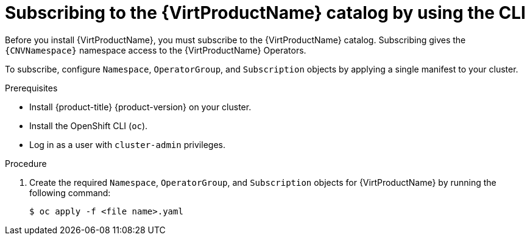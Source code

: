 // Module included in the following assemblies:
//
// * virt/install/installing-virt.adoc

:_mod-docs-content-type: PROCEDURE
[id="virt-subscribing-cli_{context}"]
= Subscribing to the {VirtProductName} catalog by using the CLI

Before you install {VirtProductName}, you must subscribe to the {VirtProductName} catalog. Subscribing gives the `{CNVNamespace}` namespace access to the {VirtProductName} Operators.

To subscribe, configure `Namespace`, `OperatorGroup`, and `Subscription` objects by applying a single manifest to your cluster.

.Prerequisites
* Install {product-title} {product-version} on your cluster.
* Install the OpenShift CLI (`oc`).
* Log in as a user with `cluster-admin` privileges.

.Procedure
ifdef::openshift-enterprise[]
. Create a YAML file that contains the following manifest:
//Note that there are two versions of the following YAML file; the first one is for openshift-enterprise and the second is for openshift-origin (aka OKD).
+
[source,yaml,subs="attributes+"]
----
apiVersion: v1
kind: Namespace
metadata:
  name: {CNVNamespace}
---
apiVersion: operators.coreos.com/v1
kind: OperatorGroup
metadata:
  name: kubevirt-hyperconverged-group
  namespace: {CNVNamespace}
spec:
  targetNamespaces:
    - {CNVNamespace}
---
apiVersion: operators.coreos.com/v1alpha1
kind: Subscription
metadata:
  name: hco-operatorhub
  namespace: {CNVNamespace}
spec:
  source: {CNVSubscriptionSpecSource}
  sourceNamespace: openshift-marketplace
  name: {CNVSubscriptionSpecName}
  startingCSV: kubevirt-hyperconverged-operator.v{HCOVersion}
  channel: "stable" <1>
----
<1> Using the `stable` channel ensures that you install the version of
{VirtProductName} that is compatible with your {product-title} version.
endif::openshift-enterprise[]

ifdef::openshift-origin[]
. Create a YAML file that contains the following manifest:
+
[source,yaml,subs="attributes+"]
----
apiVersion: v1
kind: Namespace
metadata:
  name: {CNVNamespace}
---
apiVersion: operators.coreos.com/v1
kind: OperatorGroup
metadata:
  name: kubevirt-hyperconverged-group
  namespace: {CNVNamespace}
spec: {}
---
apiVersion: operators.coreos.com/v1alpha1
kind: Subscription
metadata:
  name: hco-operatorhub
  namespace: {CNVNamespace}
spec:
  source: {CNVSubscriptionSpecSource}
  sourceNamespace: openshift-marketplace
  name: {CNVSubscriptionSpecName}
  startingCSV: kubevirt-hyperconverged-operator.v{HCOVersion}
  channel: "stable" <1>
----
<1> Using the `stable` channel ensures that you install the version of
{VirtProductName} that is compatible with your {product-title} version.
endif::openshift-origin[]

. Create the required `Namespace`, `OperatorGroup`, and `Subscription` objects
for {VirtProductName} by running the following command:
+
[source,terminal]
----
$ oc apply -f <file name>.yaml
----
